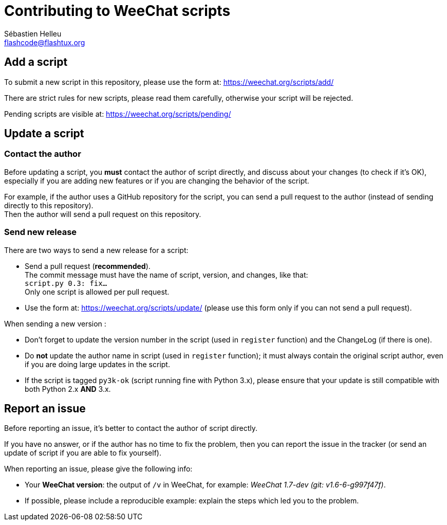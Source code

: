= Contributing to WeeChat scripts
:author: Sébastien Helleu
:email: flashcode@flashtux.org
:lang: en


== Add a script

To submit a new script in this repository, please use the form at:
https://weechat.org/scripts/add/

There are strict rules for new scripts, please read them carefully, otherwise
your script will be rejected.

Pending scripts are visible at: https://weechat.org/scripts/pending/

== Update a script

=== Contact the author

Before updating a script, you *must* contact the author of script directly,
and discuss about your changes (to check if it's OK), especially if you are
adding new features or if you are changing the behavior of the script.

For example, if the author uses a GitHub repository for the script, you can
send a pull request to the author (instead of sending directly to this
repository). +
Then the author will send a pull request on this repository.

=== Send new release

There are two ways to send a new release for a script:

* Send a pull request (*recommended*). +
  The commit message must have the name of script, version, and changes,
  like that: +
  `script.py 0.3: fix...` +
  Only one script is allowed per pull request.
* Use the form at: <https://weechat.org/scripts/update/> (please use this form
  only if you can not send a pull request).

When sending a new version :

* Don't forget to update the version number in the script (used in `register`
  function) and the ChangeLog (if there is one).
* Do *not* update the author name in script (used in `register` function);
  it must always contain the original script author, even if you are doing
  large updates in the script.
* If the script is tagged `py3k-ok` (script running fine with Python 3.x),
  please ensure that your update is still compatible with both
  Python 2.x *AND* 3.x.

== Report an issue

Before reporting an issue, it's better to contact the author of script
directly.

If you have no answer, or if the author has no time to fix the problem, then
you can report the issue in the tracker (or send an update of script if you are
able to fix yourself).

When reporting an issue, please give the following info:

* Your *WeeChat version*: the output of `/v` in WeeChat, for example:
  _WeeChat 1.7-dev (git: v1.6-6-g997f47f)_.
* If possible, please include a reproducible example: explain the steps which
  led you to the problem.
